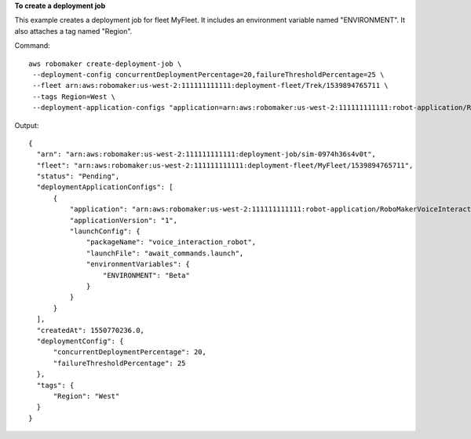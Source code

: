 **To create a deployment job**

This example creates a deployment job for fleet MyFleet. It includes an environment variable named "ENVIRONMENT". 
It also attaches a tag named "Region". 

Command::

   aws robomaker create-deployment-job \
    --deployment-config concurrentDeploymentPercentage=20,failureThresholdPercentage=25 \
    --fleet arn:aws:robomaker:us-west-2:111111111111:deployment-fleet/Trek/1539894765711 \
    --tags Region=West \
    --deployment-application-configs "application=arn:aws:robomaker:us-west-2:111111111111:robot-application/RoboMakerVoiceInteractionRobot/1546537110575,applicationVersion=1,launchConfig={environmentVariables={ENVIRONMENT=Beta},launchFile=await_commands.launch,packageName=voice_interaction_robot}"

Output::

  {
    "arn": "arn:aws:robomaker:us-west-2:111111111111:deployment-job/sim-0974h36s4v0t",
    "fleet": "arn:aws:robomaker:us-west-2:111111111111:deployment-fleet/MyFleet/1539894765711",
    "status": "Pending",
    "deploymentApplicationConfigs": [
        {
            "application": "arn:aws:robomaker:us-west-2:111111111111:robot-application/RoboMakerVoiceInteractionRobot/1546537110575",
            "applicationVersion": "1",
            "launchConfig": {
                "packageName": "voice_interaction_robot",
                "launchFile": "await_commands.launch",
                "environmentVariables": {
                    "ENVIRONMENT": "Beta"
                }
            }
        }
    ],
    "createdAt": 1550770236.0,
    "deploymentConfig": {
        "concurrentDeploymentPercentage": 20,
        "failureThresholdPercentage": 25
    },
    "tags": {
        "Region": "West"
    }
  }